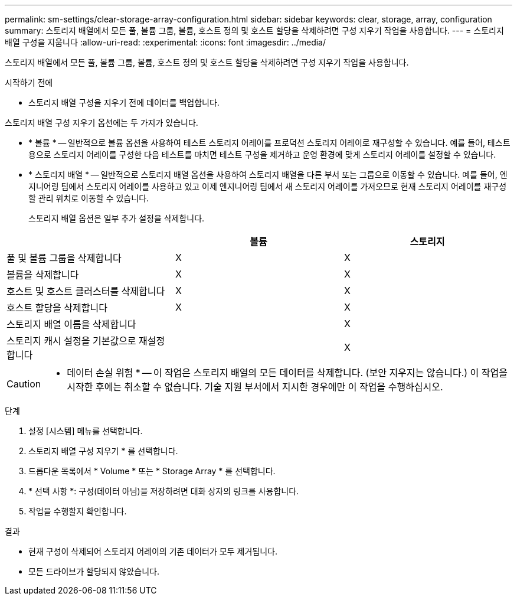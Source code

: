 ---
permalink: sm-settings/clear-storage-array-configuration.html 
sidebar: sidebar 
keywords: clear, storage, array, configuration 
summary: 스토리지 배열에서 모든 풀, 볼륨 그룹, 볼륨, 호스트 정의 및 호스트 할당을 삭제하려면 구성 지우기 작업을 사용합니다. 
---
= 스토리지 배열 구성을 지웁니다
:allow-uri-read: 
:experimental: 
:icons: font
:imagesdir: ../media/


[role="lead"]
스토리지 배열에서 모든 풀, 볼륨 그룹, 볼륨, 호스트 정의 및 호스트 할당을 삭제하려면 구성 지우기 작업을 사용합니다.

.시작하기 전에
* 스토리지 배열 구성을 지우기 전에 데이터를 백업합니다.


스토리지 배열 구성 지우기 옵션에는 두 가지가 있습니다.

* * 볼륨 * -- 일반적으로 볼륨 옵션을 사용하여 테스트 스토리지 어레이를 프로덕션 스토리지 어레이로 재구성할 수 있습니다. 예를 들어, 테스트용으로 스토리지 어레이를 구성한 다음 테스트를 마치면 테스트 구성을 제거하고 운영 환경에 맞게 스토리지 어레이를 설정할 수 있습니다.
* * 스토리지 배열 * -- 일반적으로 스토리지 배열 옵션을 사용하여 스토리지 배열을 다른 부서 또는 그룹으로 이동할 수 있습니다. 예를 들어, 엔지니어링 팀에서 스토리지 어레이를 사용하고 있고 이제 엔지니어링 팀에서 새 스토리지 어레이를 가져오므로 현재 스토리지 어레이를 재구성할 관리 위치로 이동할 수 있습니다.
+
스토리지 배열 옵션은 일부 추가 설정을 삭제합니다.



|===
|  | 볼륨 | 스토리지 


 a| 
풀 및 볼륨 그룹을 삭제합니다
 a| 
X
 a| 
X



 a| 
볼륨을 삭제합니다
 a| 
X
 a| 
X



 a| 
호스트 및 호스트 클러스터를 삭제합니다
 a| 
X
 a| 
X



 a| 
호스트 할당을 삭제합니다
 a| 
X
 a| 
X



 a| 
스토리지 배열 이름을 삭제합니다
 a| 
 a| 
X



 a| 
스토리지 캐시 설정을 기본값으로 재설정합니다
 a| 
 a| 
X

|===
[CAUTION]
====
* 데이터 손실 위험 * -- 이 작업은 스토리지 배열의 모든 데이터를 삭제합니다. (보안 지우지는 않습니다.) 이 작업을 시작한 후에는 취소할 수 없습니다. 기술 지원 부서에서 지시한 경우에만 이 작업을 수행하십시오.

====
.단계
. 설정 [시스템] 메뉴를 선택합니다.
. 스토리지 배열 구성 지우기 * 를 선택합니다.
. 드롭다운 목록에서 * Volume * 또는 * Storage Array * 를 선택합니다.
. * 선택 사항 *: 구성(데이터 아님)을 저장하려면 대화 상자의 링크를 사용합니다.
. 작업을 수행할지 확인합니다.


.결과
* 현재 구성이 삭제되어 스토리지 어레이의 기존 데이터가 모두 제거됩니다.
* 모든 드라이브가 할당되지 않았습니다.

